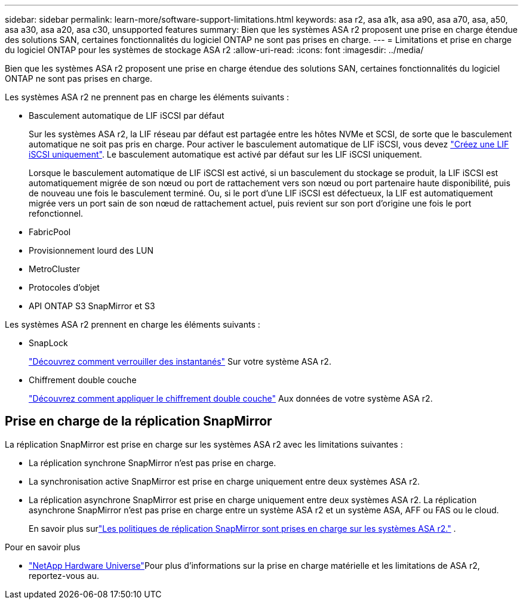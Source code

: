---
sidebar: sidebar 
permalink: learn-more/software-support-limitations.html 
keywords: asa r2, asa a1k, asa a90, asa a70, asa, a50, asa a30, asa a20, asa c30, unsupported features 
summary: Bien que les systèmes ASA r2 proposent une prise en charge étendue des solutions SAN, certaines fonctionnalités du logiciel ONTAP ne sont pas prises en charge. 
---
= Limitations et prise en charge du logiciel ONTAP pour les systèmes de stockage ASA r2
:allow-uri-read: 
:icons: font
:imagesdir: ../media/


[role="lead"]
Bien que les systèmes ASA r2 proposent une prise en charge étendue des solutions SAN, certaines fonctionnalités du logiciel ONTAP ne sont pas prises en charge.

.Les systèmes ASA r2 ne prennent pas en charge les éléments suivants :
* Basculement automatique de LIF iSCSI par défaut
+
Sur les systèmes ASA r2, la LIF réseau par défaut est partagée entre les hôtes NVMe et SCSI, de sorte que le basculement automatique ne soit pas pris en charge. Pour activer le basculement automatique de LIF iSCSI, vous devez link:../administer/manage-client-vm-access.html#create-a-lif-network-interface["Créez une LIF iSCSI uniquement"]. Le basculement automatique est activé par défaut sur les LIF iSCSI uniquement.

+
Lorsque le basculement automatique de LIF iSCSI est activé, si un basculement du stockage se produit, la LIF iSCSI est automatiquement migrée de son nœud ou port de rattachement vers son nœud ou port partenaire haute disponibilité, puis de nouveau une fois le basculement terminé. Ou, si le port d'une LIF iSCSI est défectueux, la LIF est automatiquement migrée vers un port sain de son nœud de rattachement actuel, puis revient sur son port d'origine une fois le port refonctionnel.

* FabricPool
* Provisionnement lourd des LUN
* MetroCluster
* Protocoles d'objet
* API ONTAP S3 SnapMirror et S3


.Les systèmes ASA r2 prennent en charge les éléments suivants :
* SnapLock
+
link:../secure-data/ransomware-protection.html["Découvrez comment verrouiller des instantanés"] Sur votre système ASA r2.

* Chiffrement double couche
+
link:../secure-data/encrypt-data-at-rest.html["Découvrez comment appliquer le chiffrement double couche"] Aux données de votre système ASA r2.





== Prise en charge de la réplication SnapMirror

La réplication SnapMirror est prise en charge sur les systèmes ASA r2 avec les limitations suivantes :

* La réplication synchrone SnapMirror n'est pas prise en charge.
* La synchronisation active SnapMirror est prise en charge uniquement entre deux systèmes ASA r2.
* La réplication asynchrone SnapMirror est prise en charge uniquement entre deux systèmes ASA r2. La réplication asynchrone SnapMirror n'est pas prise en charge entre un système ASA r2 et un système ASA, AFF ou FAS ou le cloud.
+
En savoir plus surlink:data-protection/pre-defined-protection-policies.html["Les politiques de réplication SnapMirror sont prises en charge sur les systèmes ASA r2."] .



.Pour en savoir plus
* link:https://hwu.netapp.com/["NetApp Hardware Universe"^]Pour plus d'informations sur la prise en charge matérielle et les limitations de ASA r2, reportez-vous au.


